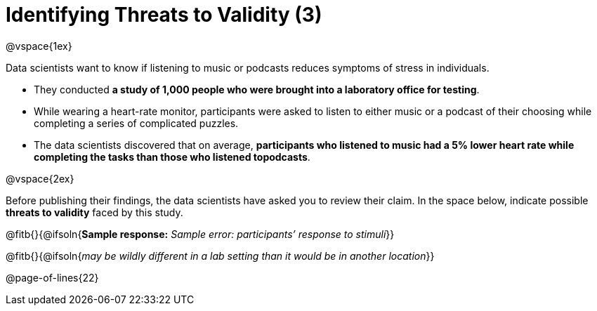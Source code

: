 = Identifying Threats to Validity (3)

@vspace{1ex}

Data scientists want to know if listening to music or podcasts reduces symptoms of stress in individuals. 

- They conducted *a study of 1,000 people who were brought into a laboratory office for testing*. 

- While wearing a heart-rate monitor, participants were asked to listen to either music or a podcast of their choosing while completing a series of complicated puzzles. 

- The data scientists discovered that on average, *participants who listened to music had a 5% lower heart rate while completing the tasks than those who listened topodcasts*.

@vspace{2ex}

Before publishing their findings, the data scientists have asked you to review their claim. In the space below, indicate possible *threats to validity* faced by this study.

@fitb{}{@ifsoln{*Sample response:* _Sample error: participants’ response to stimuli_}}

@fitb{}{@ifsoln{_may be wildly different in a lab setting than it would be in another location_}}

@page-of-lines{22}
